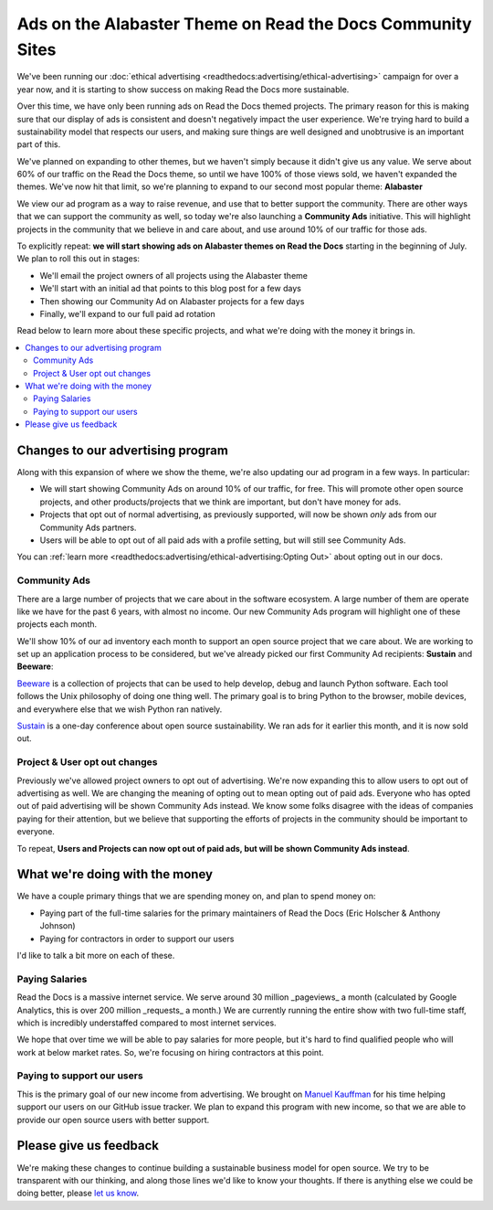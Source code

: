 .. post:: June 16, 2017
   :tags: advertising, community, updates, community ads

Ads on the Alabaster Theme on Read the Docs Community Sites
===========================================================

We've been running our :doc:`ethical advertising <readthedocs:advertising/ethical-advertising>` campaign for over a year now,
and it is starting to show success on making Read the Docs more sustainable. 

Over this time,
we have only been running ads on Read the Docs themed projects.
The primary reason for this is making sure that our display of ads is consistent and doesn't negatively impact the user experience.
We're trying hard to build a sustainability model that respects our users,
and making sure things are well designed and unobtrusive is an important part of this.

We've planned on expanding to other themes,
but we haven't simply because it didn't give us any value.
We serve about 60% of our traffic on the Read the Docs theme,
so until we have 100% of those views sold,
we haven't expanded the themes.
We've now hit that limit,
so we're planning to expand to our second most popular theme:
**Alabaster**

We view our ad program as a way to raise revenue,
and use that to better support the community.
There are other ways that we can support the community as well,
so today we're also launching a **Community Ads** initiative.
This will highlight projects in the community that we believe in and care about,
and use around 10% of our traffic for those ads.

To explicitly repeat:
**we will start showing ads on Alabaster themes on Read the Docs** starting in the beginning of July.
We plan to roll this out in stages:

* We'll email the project owners of all projects using the Alabaster theme
* We'll start with an initial ad that points to this blog post for a few days
* Then showing our Community Ad on Alabaster projects for a few days
* Finally, we'll expand to our full paid ad rotation

Read below to learn more about these specific projects,
and what we're doing with the money it brings in.

.. contents::
   :local:


Changes to our advertising program
----------------------------------

Along with this expansion of where we show the theme,
we're also updating our ad program in a few ways.
In particular:

* We will start showing Community Ads on around 10% of our traffic, for free. This will promote other open source projects, and other products/projects that we think are important, but don't have money for ads.
* Projects that opt out of normal advertising, as previously supported, will now be shown *only* ads from our Community Ads partners.
* Users will be able to opt out of all paid ads with a profile setting, but will still see Community Ads.

You can :ref:`learn more <readthedocs:advertising/ethical-advertising:Opting Out>` about opting out in our docs.

Community Ads
~~~~~~~~~~~~~

There are a large number of projects that we care about in the software ecosystem. A large number of them are operate like we have for the past 6 years, with almost no income. Our new Community Ads program will highlight one of these projects each month.

We'll show 10% of our ad inventory each month to support an open source project that we care about.
We are working to set up an application process to be considered,
but we've already picked our first Community Ad recipients: **Sustain** and **Beeware**:

`Beeware <http://pybee.org/>`_ is a collection of projects that can be used to help develop, debug and launch Python software. Each tool follows the Unix philosophy of doing one thing well. The primary goal is to bring Python to the browser, mobile devices, and everywhere else that we wish Python ran natively. 

`Sustain <https://sustainoss.org/>`_ is a one-day conference about open source sustainability. We ran ads for it earlier this month, and it is now sold out.

Project & User opt out changes
~~~~~~~~~~~~~~~~~~~~~~~~~~~~~~

Previously we've allowed project owners to opt out of advertising. 
We're now expanding this to allow users to opt out of advertising as well.
We are changing the meaning of opting out to mean opting out of paid ads.
Everyone who has opted out of paid advertising will be shown Community Ads instead.
We know some folks disagree with the ideas of companies paying for their attention,
but we believe that supporting the efforts of projects in the community should be important to everyone.

To repeat,
**Users and Projects can now opt out of paid ads, but will be shown Community Ads instead**.

What we're doing with the money
-------------------------------

We have a couple primary things that we are spending money on,
and plan to spend money on:

* Paying part of the full-time salaries for the primary maintainers of Read the Docs (Eric Holscher & Anthony Johnson)
* Paying for contractors in order to support our users

I'd like to talk a bit more on each of these.

Paying Salaries
~~~~~~~~~~~~~~~

Read the Docs is a massive internet service.
We serve around 30 million _pageviews_ a month (calculated by Google Analytics, this is over 200 million _requests_ a month.)
We are currently running the entire show with two full-time staff,
which is incredibly understaffed compared to most internet services.

We hope that over time we will be able to pay salaries for more people,
but it's hard to find qualified people who will work at below market rates.
So,
we're focusing on hiring contractors at this point.

Paying to support our users
~~~~~~~~~~~~~~~~~~~~~~~~~~~

This is the primary goal of our new income from advertising.
We brought on `Manuel Kauffman <https://github.com/humitos>`_ for his time helping support our users on our GitHub issue tracker.
We plan to expand this program with new income,
so that we are able to provide our open source users with better support.

Please give us feedback
-----------------------

We're making these changes to continue building a sustainable business model for open source.
We try to be transparent with our thinking,
and along those lines we'd like to know your thoughts.
If there is anything else we could be doing better,
please `let us know <mailto:dev@readthedocs.org>`_.
